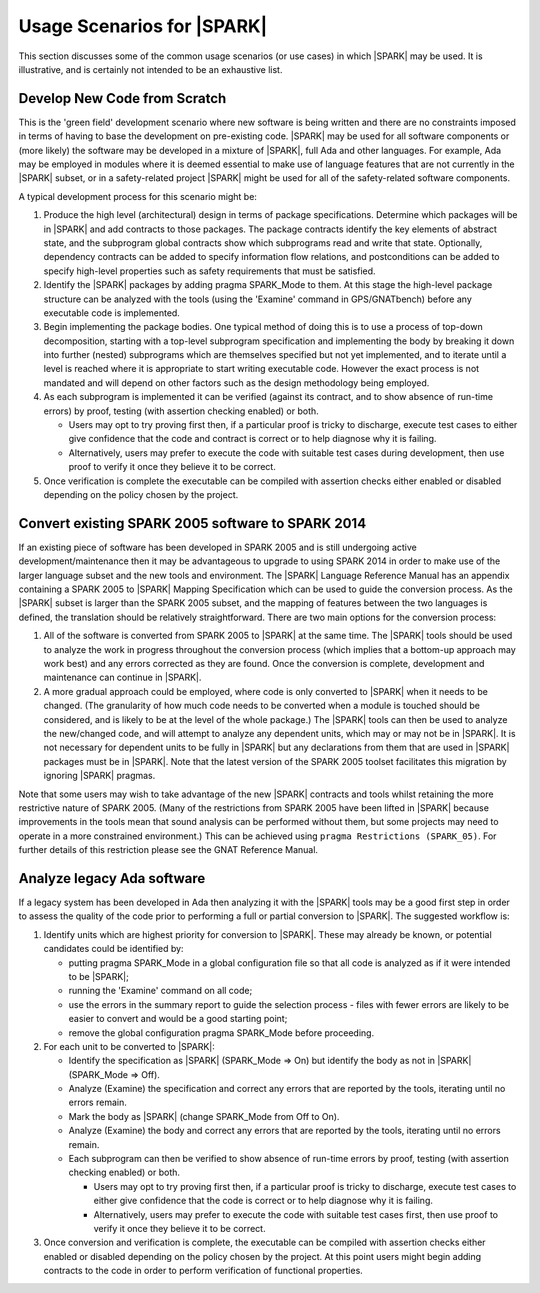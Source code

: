 .. _usage scenarios for spark:

***************************
Usage Scenarios for |SPARK|
***************************

This section discusses some of the common usage scenarios (or use cases) in
which |SPARK| may be used. It is illustrative, and is certainly not intended
to be an exhaustive list.

.. _develop new code from scratch:

Develop New Code from Scratch
-----------------------------

This is the 'green field' development scenario where new software is
being written and there are no constraints imposed in terms of having
to base the development on pre-existing code. |SPARK| may be used for
all software components or (more likely) the software may be developed
in a mixture of |SPARK|, full Ada and other languages. For example, Ada
may be employed in modules where it is deemed essential to make use of
language features that are not currently in the |SPARK| subset, or in
a safety-related project |SPARK| might be used for all of the
safety-related software components.

A typical development process for this scenario might be:

#. Produce the high level (architectural) design in terms of package
   specifications. Determine which packages will be in |SPARK| and add
   contracts to those packages. The package contracts identify the
   key elements of abstract state, and the subprogram global contracts
   show which subprograms read and write that state. Optionally, dependency
   contracts can be added to specify information flow relations, and
   postconditions can be added to specify high-level properties such
   as safety requirements that must be satisfied.

#. Identify the |SPARK| packages by adding pragma SPARK_Mode to them. At this
   stage the high-level package structure can be analyzed with the tools (using
   the 'Examine' command in GPS/GNATbench) before any executable code is
   implemented.

#. Begin implementing the package bodies. One typical method of doing this
   is to use a process of top-down decomposition, starting with a top-level
   subprogram specification and implementing the body by breaking it down
   into further (nested) subprograms which are themselves specified but not
   yet implemented, and to iterate until a level is reached where it is
   appropriate to start writing executable code. However the exact process
   is not mandated and will depend on other factors such as the design
   methodology being employed.

#. As each subprogram is implemented it can be verified (against its contract,
   and to show absence of run-time errors) by proof, testing (with assertion
   checking enabled) or both.

   - Users may opt to try proving first then, if a particular proof is
     tricky to discharge, execute test cases to either give confidence that
     the code and contract is correct or to help diagnose why it is failing.

   - Alternatively, users may prefer to execute the code with suitable
     test cases during development, then use proof to verify it once they
     believe it to be correct.

#. Once verification is complete the executable can be compiled with
   assertion checks either enabled or disabled depending on the policy chosen
   by the project.

.. _convert SPARK 2005 to SPARK 2014:

Convert existing SPARK 2005 software to SPARK 2014
--------------------------------------------------

If an existing piece of software has been developed in SPARK 2005 and is
still undergoing active development/maintenance then it may be advantageous
to upgrade to using SPARK 2014 in order to make use of the larger language
subset and the new tools and environment. The |SPARK| Language Reference Manual
has an appendix containing a SPARK 2005 to |SPARK| Mapping Specification which
can be used to guide the conversion process. As the |SPARK| subset is larger
than the SPARK 2005 subset, and the mapping of features between the two languages
is defined, the translation should be relatively straightforward. There are two
main options for the conversion process:

#. All of the software is converted from SPARK 2005 to |SPARK| at the same time.
   The |SPARK| tools should be used to analyze the work in progress throughout
   the conversion process (which implies that a bottom-up approach may work best)
   and any errors corrected as they are found. Once the conversion is complete,
   development and maintenance can continue in |SPARK|.

#. A more gradual approach could be employed, where code is only converted to
   |SPARK| when it needs to be changed. (The granularity of how much code needs
   to be converted when a module is touched should be considered, and is likely to
   be at the level of the whole package.) The |SPARK| tools can then be used to
   analyze the new/changed code, and will attempt to analyze any dependent units,
   which may or may not be in |SPARK|. It is not necessary for dependent units to
   be fully in |SPARK| but any declarations from them that are used in |SPARK|
   packages must be in |SPARK|. Note that the latest version of the SPARK 2005
   toolset facilitates this migration by ignoring |SPARK| pragmas.

Note that some users may wish to take advantage of the new |SPARK| contracts
and tools whilst retaining the more restrictive nature of SPARK 2005. (Many
of the restrictions from SPARK 2005 have been lifted in |SPARK| because
improvements in the tools mean that sound analysis can be performed without
them, but some projects may need to operate in a more constrained environment.)
This can be achieved using ``pragma Restrictions (SPARK_05)``. For further details
of this restriction please see the GNAT Reference Manual.

.. _analyze legacy Ada software:

Analyze legacy Ada software
---------------------------

If a legacy system has been developed in Ada then analyzing it with the |SPARK|
tools may be a good first step in order to assess the quality of the code prior
to performing a full or partial conversion to |SPARK|. The suggested workflow is:

#. Identify units which are highest priority for conversion to |SPARK|. These may
   already be known, or potential candidates could be identified by:

   - putting pragma SPARK_Mode in a global configuration file so that all code is
     analyzed as if it were intended to be |SPARK|;

   - running the 'Examine' command on all code;

   - use the errors in the summary report to guide the selection process - files
     with fewer errors are likely to be easier to convert and would be a good
     starting point;

   - remove the global configuration pragma SPARK_Mode before proceeding.

#. For each unit to be converted to |SPARK|:

   - Identify the specification as |SPARK| (SPARK_Mode => On) but identify the body
     as not in |SPARK| (SPARK_Mode => Off).

   - Analyze (Examine) the specification and correct any errors that are reported
     by the tools, iterating until no errors remain.

   - Mark the body as |SPARK| (change SPARK_Mode from Off to On).

   - Analyze (Examine) the body and correct any errors that are reported
     by the tools, iterating until no errors remain.

   - Each subprogram can then be verified to show absence of run-time errors by proof,
     testing (with assertion checking enabled) or both.

     - Users may opt to try proving first then, if a particular proof is
       tricky to discharge, execute test cases to either give confidence that
       the code is correct or to help diagnose why it is failing.

     - Alternatively, users may prefer to execute the code with suitable
       test cases first, then use proof to verify it once they believe it
       to be correct.

#. Once conversion and verification is complete, the executable can be compiled with
   assertion checks either enabled or disabled depending on the policy chosen
   by the project. At this point users might begin adding contracts to the code in
   order to perform verification of functional properties.
